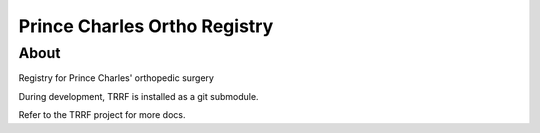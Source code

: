 Prince Charles Ortho Registry
========

About
-----

Registry for Prince Charles' orthopedic surgery

During development, TRRF is installed as a git submodule.

Refer to the TRRF project for more docs.

